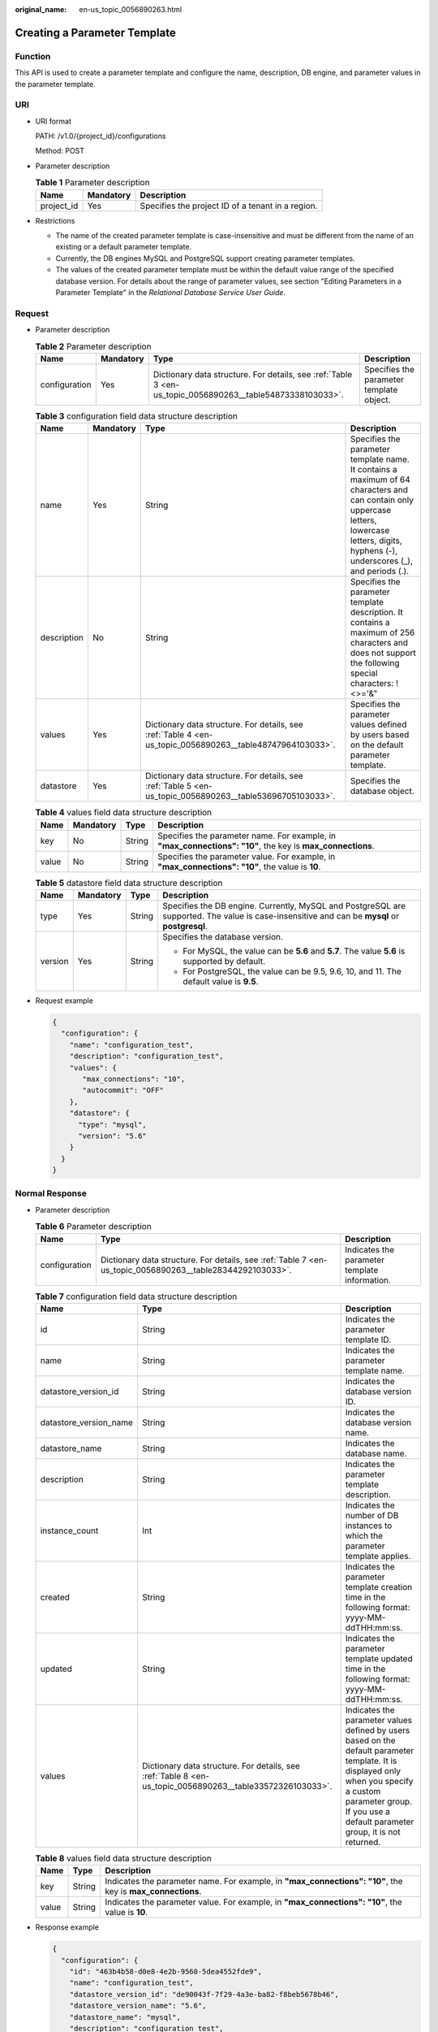 :original_name: en-us_topic_0056890263.html

.. _en-us_topic_0056890263:

Creating a Parameter Template
=============================

Function
--------

This API is used to create a parameter template and configure the name, description, DB engine, and parameter values in the parameter template.

URI
---

-  URI format

   PATH: /v1.0/{project_id}/configurations

   Method: POST

-  Parameter description

   .. table:: **Table 1** Parameter description

      ========== ========= =================================================
      Name       Mandatory Description
      ========== ========= =================================================
      project_id Yes       Specifies the project ID of a tenant in a region.
      ========== ========= =================================================

-  Restrictions

   -  The name of the created parameter template is case-insensitive and must be different from the name of an existing or a default parameter template.
   -  Currently, the DB engines MySQL and PostgreSQL support creating parameter templates.
   -  The values of the created parameter template must be within the default value range of the specified database version. For details about the range of parameter values, see section "Editing Parameters in a Parameter Template" in the *Relational Database Service User Guide*.

Request
-------

-  Parameter description

   .. table:: **Table 2** Parameter description

      +---------------+-----------+-----------------------------------------------------------------------------------------------------------+------------------------------------------+
      | Name          | Mandatory | Type                                                                                                      | Description                              |
      +===============+===========+===========================================================================================================+==========================================+
      | configuration | Yes       | Dictionary data structure. For details, see :ref:`Table 3 <en-us_topic_0056890263__table54873338103033>`. | Specifies the parameter template object. |
      +---------------+-----------+-----------------------------------------------------------------------------------------------------------+------------------------------------------+

   .. _en-us_topic_0056890263__table54873338103033:

   .. table:: **Table 3** configuration field data structure description

      +-------------+-----------+-----------------------------------------------------------------------------------------------------------+-------------------------------------------------------------------------------------------------------------------------------------------------------------------------------------------------+
      | Name        | Mandatory | Type                                                                                                      | Description                                                                                                                                                                                     |
      +=============+===========+===========================================================================================================+=================================================================================================================================================================================================+
      | name        | Yes       | String                                                                                                    | Specifies the parameter template name. It contains a maximum of 64 characters and can contain only uppercase letters, lowercase letters, digits, hyphens (-), underscores (_), and periods (.). |
      +-------------+-----------+-----------------------------------------------------------------------------------------------------------+-------------------------------------------------------------------------------------------------------------------------------------------------------------------------------------------------+
      | description | No        | String                                                                                                    | Specifies the parameter template description. It contains a maximum of 256 characters and does not support the following special characters: !<>='&"                                            |
      +-------------+-----------+-----------------------------------------------------------------------------------------------------------+-------------------------------------------------------------------------------------------------------------------------------------------------------------------------------------------------+
      | values      | Yes       | Dictionary data structure. For details, see :ref:`Table 4 <en-us_topic_0056890263__table48747964103033>`. | Specifies the parameter values defined by users based on the default parameter template.                                                                                                        |
      +-------------+-----------+-----------------------------------------------------------------------------------------------------------+-------------------------------------------------------------------------------------------------------------------------------------------------------------------------------------------------+
      | datastore   | Yes       | Dictionary data structure. For details, see :ref:`Table 5 <en-us_topic_0056890263__table53696705103033>`. | Specifies the database object.                                                                                                                                                                  |
      +-------------+-----------+-----------------------------------------------------------------------------------------------------------+-------------------------------------------------------------------------------------------------------------------------------------------------------------------------------------------------+

   .. _en-us_topic_0056890263__table48747964103033:

   .. table:: **Table 4** values field data structure description

      +-------+-----------+--------+------------------------------------------------------------------------------------------------------------+
      | Name  | Mandatory | Type   | Description                                                                                                |
      +=======+===========+========+============================================================================================================+
      | key   | No        | String | Specifies the parameter name. For example, in **"max_connections": "10"**, the key is **max_connections**. |
      +-------+-----------+--------+------------------------------------------------------------------------------------------------------------+
      | value | No        | String | Specifies the parameter value. For example, in **"max_connections": "10"**, the value is **10**.           |
      +-------+-----------+--------+------------------------------------------------------------------------------------------------------------+

   .. _en-us_topic_0056890263__table53696705103033:

   .. table:: **Table 5** datastore field data structure description

      +-----------------+-----------------+-----------------+-----------------------------------------------------------------------------------------------------------------------------------------------+
      | Name            | Mandatory       | Type            | Description                                                                                                                                   |
      +=================+=================+=================+===============================================================================================================================================+
      | type            | Yes             | String          | Specifies the DB engine. Currently, MySQL and PostgreSQL are supported. The value is case-insensitive and can be **mysql** or **postgresql**. |
      +-----------------+-----------------+-----------------+-----------------------------------------------------------------------------------------------------------------------------------------------+
      | version         | Yes             | String          | Specifies the database version.                                                                                                               |
      |                 |                 |                 |                                                                                                                                               |
      |                 |                 |                 | -  For MySQL, the value can be **5.6** and **5.7**. The value **5.6** is supported by default.                                                |
      |                 |                 |                 | -  For PostgreSQL, the value can be 9.5, 9.6, 10, and 11. The default value is **9.5**.                                                       |
      +-----------------+-----------------+-----------------+-----------------------------------------------------------------------------------------------------------------------------------------------+

-  Request example

   .. code-block:: text

      {
        "configuration": {
          "name": "configuration_test",
          "description": "configuration_test",
          "values": {
             "max_connections": "10",
             "autocommit": "OFF"
          },
          "datastore": {
            "type": "mysql",
            "version": "5.6"
          }
        }
      }

Normal Response
---------------

-  Parameter description

   .. table:: **Table 6** Parameter description

      +---------------+-----------------------------------------------------------------------------------------------------------+-----------------------------------------------+
      | Name          | Type                                                                                                      | Description                                   |
      +===============+===========================================================================================================+===============================================+
      | configuration | Dictionary data structure. For details, see :ref:`Table 7 <en-us_topic_0056890263__table28344292103033>`. | Indicates the parameter template information. |
      +---------------+-----------------------------------------------------------------------------------------------------------+-----------------------------------------------+

   .. _en-us_topic_0056890263__table28344292103033:

   .. table:: **Table 7** configuration field data structure description

      +------------------------+-----------------------------------------------------------------------------------------------------------+--------------------------------------------------------------------------------------------------------------------------------------------------------------------------------------------------------------------+
      | Name                   | Type                                                                                                      | Description                                                                                                                                                                                                        |
      +========================+===========================================================================================================+====================================================================================================================================================================================================================+
      | id                     | String                                                                                                    | Indicates the parameter template ID.                                                                                                                                                                               |
      +------------------------+-----------------------------------------------------------------------------------------------------------+--------------------------------------------------------------------------------------------------------------------------------------------------------------------------------------------------------------------+
      | name                   | String                                                                                                    | Indicates the parameter template name.                                                                                                                                                                             |
      +------------------------+-----------------------------------------------------------------------------------------------------------+--------------------------------------------------------------------------------------------------------------------------------------------------------------------------------------------------------------------+
      | datastore_version_id   | String                                                                                                    | Indicates the database version ID.                                                                                                                                                                                 |
      +------------------------+-----------------------------------------------------------------------------------------------------------+--------------------------------------------------------------------------------------------------------------------------------------------------------------------------------------------------------------------+
      | datastore_version_name | String                                                                                                    | Indicates the database version name.                                                                                                                                                                               |
      +------------------------+-----------------------------------------------------------------------------------------------------------+--------------------------------------------------------------------------------------------------------------------------------------------------------------------------------------------------------------------+
      | datastore_name         | String                                                                                                    | Indicates the database name.                                                                                                                                                                                       |
      +------------------------+-----------------------------------------------------------------------------------------------------------+--------------------------------------------------------------------------------------------------------------------------------------------------------------------------------------------------------------------+
      | description            | String                                                                                                    | Indicates the parameter template description.                                                                                                                                                                      |
      +------------------------+-----------------------------------------------------------------------------------------------------------+--------------------------------------------------------------------------------------------------------------------------------------------------------------------------------------------------------------------+
      | instance_count         | Int                                                                                                       | Indicates the number of DB instances to which the parameter template applies.                                                                                                                                      |
      +------------------------+-----------------------------------------------------------------------------------------------------------+--------------------------------------------------------------------------------------------------------------------------------------------------------------------------------------------------------------------+
      | created                | String                                                                                                    | Indicates the parameter template creation time in the following format: yyyy-MM-ddTHH:mm:ss.                                                                                                                       |
      +------------------------+-----------------------------------------------------------------------------------------------------------+--------------------------------------------------------------------------------------------------------------------------------------------------------------------------------------------------------------------+
      | updated                | String                                                                                                    | Indicates the parameter template updated time in the following format: yyyy-MM-ddTHH:mm:ss.                                                                                                                        |
      +------------------------+-----------------------------------------------------------------------------------------------------------+--------------------------------------------------------------------------------------------------------------------------------------------------------------------------------------------------------------------+
      | values                 | Dictionary data structure. For details, see :ref:`Table 8 <en-us_topic_0056890263__table33572326103033>`. | Indicates the parameter values defined by users based on the default parameter template. It is displayed only when you specify a custom parameter group. If you use a default parameter group, it is not returned. |
      +------------------------+-----------------------------------------------------------------------------------------------------------+--------------------------------------------------------------------------------------------------------------------------------------------------------------------------------------------------------------------+

   .. _en-us_topic_0056890263__table33572326103033:

   .. table:: **Table 8** values field data structure description

      +-------+--------+------------------------------------------------------------------------------------------------------------+
      | Name  | Type   | Description                                                                                                |
      +=======+========+============================================================================================================+
      | key   | String | Indicates the parameter name. For example, in **"max_connections": "10"**, the key is **max_connections**. |
      +-------+--------+------------------------------------------------------------------------------------------------------------+
      | value | String | Indicates the parameter value. For example, in **"max_connections": "10"**, the value is **10**.           |
      +-------+--------+------------------------------------------------------------------------------------------------------------+

-  Response example

   .. code-block:: text

      {
        "configuration": {
          "id": "463b4b58-d0e8-4e2b-9560-5dea4552fde9",
          "name": "configuration_test",
          "datastore_version_id": "de90043f-7f29-4a3e-ba82-f8beb5678b46",
          "datastore_version_name": "5.6",
          "datastore_name": "mysql",
          "description": "configuration_test",
          "instance_count": 0,
          "created": "2017-04-09T08:27:56",
          "updated": "2017-04-09T08:27:56",
          "values": {
             "max_connections": "10",
             "autocommit": "OFF"
          }
        }
      }

Abnormal Response
-----------------

For details, see :ref:`Abnormal Request Results <en-us_topic_0032488197>`.
